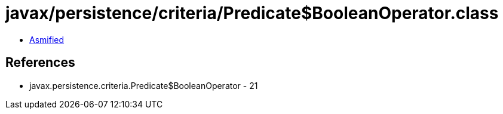 = javax/persistence/criteria/Predicate$BooleanOperator.class

 - link:Predicate$BooleanOperator-asmified.java[Asmified]

== References

 - javax.persistence.criteria.Predicate$BooleanOperator - 21
